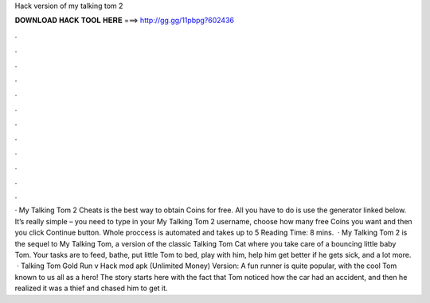 Hack version of my talking tom 2

𝐃𝐎𝐖𝐍𝐋𝐎𝐀𝐃 𝐇𝐀𝐂𝐊 𝐓𝐎𝐎𝐋 𝐇𝐄𝐑𝐄 ===> http://gg.gg/11pbpg?602436

.

.

.

.

.

.

.

.

.

.

.

.

· My Talking Tom 2 Cheats is the best way to obtain Coins for free. All you have to do is use the generator linked below. It’s really simple – you need to type in your My Talking Tom 2 username, choose how many free Coins you want and then you click Continue button. Whole proccess is automated and takes up to 5  Reading Time: 8 mins.  · My Talking Tom 2 is the sequel to My Talking Tom, a version of the classic Talking Tom Cat where you take care of a bouncing little baby Tom. Your tasks are to feed, bathe, put little Tom to bed, play with him, help him get better if he gets sick, and a lot more.  · Talking Tom Gold Run v Hack mod apk (Unlimited Money) Version: A fun runner is quite popular, with the cool Tom known to us all as a hero! The story starts here with the fact that Tom noticed how the car had an accident, and then he realized it was a thief and chased him to get it.